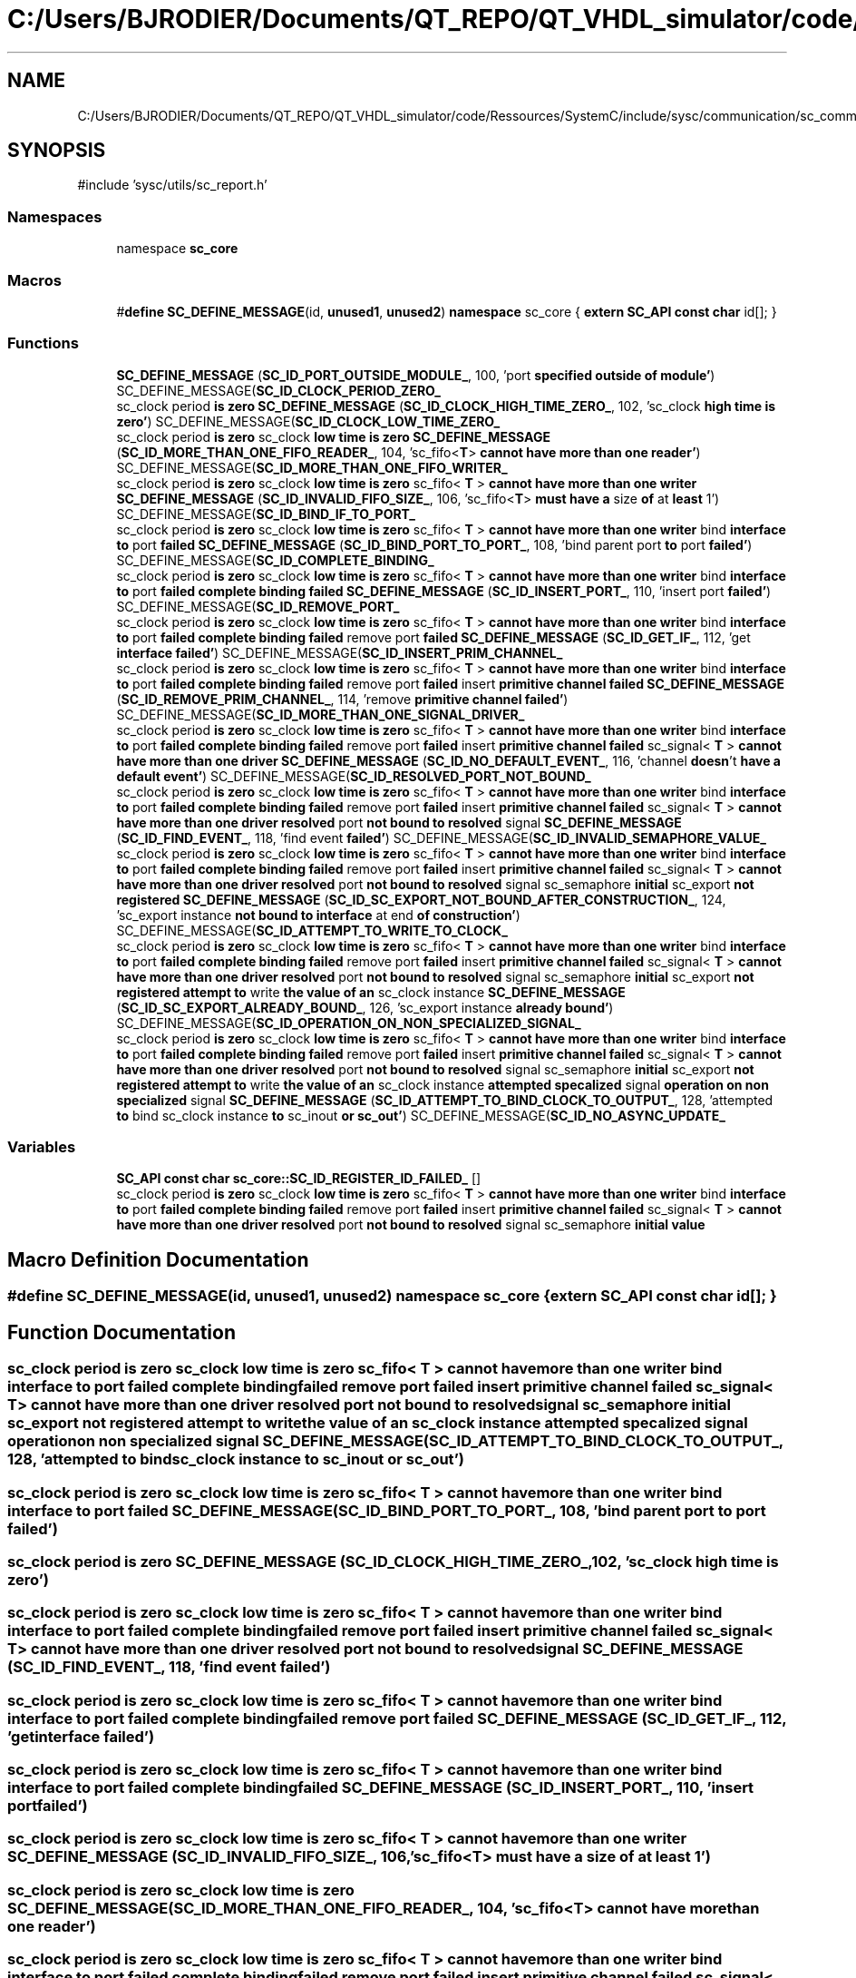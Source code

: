 .TH "C:/Users/BJRODIER/Documents/QT_REPO/QT_VHDL_simulator/code/Ressources/SystemC/include/sysc/communication/sc_communication_ids.h" 3 "VHDL simulator" \" -*- nroff -*-
.ad l
.nh
.SH NAME
C:/Users/BJRODIER/Documents/QT_REPO/QT_VHDL_simulator/code/Ressources/SystemC/include/sysc/communication/sc_communication_ids.h
.SH SYNOPSIS
.br
.PP
\fR#include 'sysc/utils/sc_report\&.h'\fP
.br

.SS "Namespaces"

.in +1c
.ti -1c
.RI "namespace \fBsc_core\fP"
.br
.in -1c
.SS "Macros"

.in +1c
.ti -1c
.RI "#\fBdefine\fP \fBSC_DEFINE_MESSAGE\fP(id,  \fBunused1\fP,  \fBunused2\fP)       \fBnamespace\fP sc_core { \fBextern\fP \fBSC_API\fP \fBconst\fP \fBchar\fP id[]; }"
.br
.in -1c
.SS "Functions"

.in +1c
.ti -1c
.RI "\fBSC_DEFINE_MESSAGE\fP (\fBSC_ID_PORT_OUTSIDE_MODULE_\fP, 100, 'port \fBspecified\fP \fBoutside\fP \fBof\fP \fBmodule'\fP) SC_DEFINE_MESSAGE(\fBSC_ID_CLOCK_PERIOD_ZERO_\fP"
.br
.ti -1c
.RI "sc_clock period \fBis\fP \fBzero\fP \fBSC_DEFINE_MESSAGE\fP (\fBSC_ID_CLOCK_HIGH_TIME_ZERO_\fP, 102, 'sc_clock \fBhigh\fP \fBtime\fP \fBis\fP \fBzero'\fP) SC_DEFINE_MESSAGE(\fBSC_ID_CLOCK_LOW_TIME_ZERO_\fP"
.br
.ti -1c
.RI "sc_clock period \fBis\fP \fBzero\fP sc_clock \fBlow\fP \fBtime\fP \fBis\fP \fBzero\fP \fBSC_DEFINE_MESSAGE\fP (\fBSC_ID_MORE_THAN_ONE_FIFO_READER_\fP, 104, 'sc_fifo<\fBT\fP> \fBcannot\fP \fBhave\fP \fBmore\fP \fBthan\fP \fBone\fP \fBreader'\fP) SC_DEFINE_MESSAGE(\fBSC_ID_MORE_THAN_ONE_FIFO_WRITER_\fP"
.br
.ti -1c
.RI "sc_clock period \fBis\fP \fBzero\fP sc_clock \fBlow\fP \fBtime\fP \fBis\fP \fBzero\fP sc_fifo< \fBT\fP > \fBcannot\fP \fBhave\fP \fBmore\fP \fBthan\fP \fBone\fP \fBwriter\fP \fBSC_DEFINE_MESSAGE\fP (\fBSC_ID_INVALID_FIFO_SIZE_\fP, 106, 'sc_fifo<\fBT\fP> \fBmust\fP \fBhave\fP \fBa\fP size \fBof\fP at \fBleast\fP 1') SC_DEFINE_MESSAGE(\fBSC_ID_BIND_IF_TO_PORT_\fP"
.br
.ti -1c
.RI "sc_clock period \fBis\fP \fBzero\fP sc_clock \fBlow\fP \fBtime\fP \fBis\fP \fBzero\fP sc_fifo< \fBT\fP > \fBcannot\fP \fBhave\fP \fBmore\fP \fBthan\fP \fBone\fP \fBwriter\fP bind \fBinterface\fP \fBto\fP port \fBfailed\fP \fBSC_DEFINE_MESSAGE\fP (\fBSC_ID_BIND_PORT_TO_PORT_\fP, 108, 'bind parent port \fBto\fP port \fBfailed'\fP) SC_DEFINE_MESSAGE(\fBSC_ID_COMPLETE_BINDING_\fP"
.br
.ti -1c
.RI "sc_clock period \fBis\fP \fBzero\fP sc_clock \fBlow\fP \fBtime\fP \fBis\fP \fBzero\fP sc_fifo< \fBT\fP > \fBcannot\fP \fBhave\fP \fBmore\fP \fBthan\fP \fBone\fP \fBwriter\fP bind \fBinterface\fP \fBto\fP port \fBfailed\fP \fBcomplete\fP \fBbinding\fP \fBfailed\fP \fBSC_DEFINE_MESSAGE\fP (\fBSC_ID_INSERT_PORT_\fP, 110, 'insert port \fBfailed'\fP) SC_DEFINE_MESSAGE(\fBSC_ID_REMOVE_PORT_\fP"
.br
.ti -1c
.RI "sc_clock period \fBis\fP \fBzero\fP sc_clock \fBlow\fP \fBtime\fP \fBis\fP \fBzero\fP sc_fifo< \fBT\fP > \fBcannot\fP \fBhave\fP \fBmore\fP \fBthan\fP \fBone\fP \fBwriter\fP bind \fBinterface\fP \fBto\fP port \fBfailed\fP \fBcomplete\fP \fBbinding\fP \fBfailed\fP remove port \fBfailed\fP \fBSC_DEFINE_MESSAGE\fP (\fBSC_ID_GET_IF_\fP, 112, 'get \fBinterface\fP \fBfailed'\fP) SC_DEFINE_MESSAGE(\fBSC_ID_INSERT_PRIM_CHANNEL_\fP"
.br
.ti -1c
.RI "sc_clock period \fBis\fP \fBzero\fP sc_clock \fBlow\fP \fBtime\fP \fBis\fP \fBzero\fP sc_fifo< \fBT\fP > \fBcannot\fP \fBhave\fP \fBmore\fP \fBthan\fP \fBone\fP \fBwriter\fP bind \fBinterface\fP \fBto\fP port \fBfailed\fP \fBcomplete\fP \fBbinding\fP \fBfailed\fP remove port \fBfailed\fP insert \fBprimitive\fP \fBchannel\fP \fBfailed\fP \fBSC_DEFINE_MESSAGE\fP (\fBSC_ID_REMOVE_PRIM_CHANNEL_\fP, 114, 'remove \fBprimitive\fP \fBchannel\fP \fBfailed'\fP) SC_DEFINE_MESSAGE(\fBSC_ID_MORE_THAN_ONE_SIGNAL_DRIVER_\fP"
.br
.ti -1c
.RI "sc_clock period \fBis\fP \fBzero\fP sc_clock \fBlow\fP \fBtime\fP \fBis\fP \fBzero\fP sc_fifo< \fBT\fP > \fBcannot\fP \fBhave\fP \fBmore\fP \fBthan\fP \fBone\fP \fBwriter\fP bind \fBinterface\fP \fBto\fP port \fBfailed\fP \fBcomplete\fP \fBbinding\fP \fBfailed\fP remove port \fBfailed\fP insert \fBprimitive\fP \fBchannel\fP \fBfailed\fP sc_signal< \fBT\fP > \fBcannot\fP \fBhave\fP \fBmore\fP \fBthan\fP \fBone\fP \fBdriver\fP \fBSC_DEFINE_MESSAGE\fP (\fBSC_ID_NO_DEFAULT_EVENT_\fP, 116, 'channel \fBdoesn\fP't \fBhave\fP \fBa\fP \fBdefault\fP \fBevent'\fP) SC_DEFINE_MESSAGE(\fBSC_ID_RESOLVED_PORT_NOT_BOUND_\fP"
.br
.ti -1c
.RI "sc_clock period \fBis\fP \fBzero\fP sc_clock \fBlow\fP \fBtime\fP \fBis\fP \fBzero\fP sc_fifo< \fBT\fP > \fBcannot\fP \fBhave\fP \fBmore\fP \fBthan\fP \fBone\fP \fBwriter\fP bind \fBinterface\fP \fBto\fP port \fBfailed\fP \fBcomplete\fP \fBbinding\fP \fBfailed\fP remove port \fBfailed\fP insert \fBprimitive\fP \fBchannel\fP \fBfailed\fP sc_signal< \fBT\fP > \fBcannot\fP \fBhave\fP \fBmore\fP \fBthan\fP \fBone\fP \fBdriver\fP \fBresolved\fP port \fBnot\fP \fBbound\fP \fBto\fP \fBresolved\fP signal \fBSC_DEFINE_MESSAGE\fP (\fBSC_ID_FIND_EVENT_\fP, 118, 'find event \fBfailed'\fP) SC_DEFINE_MESSAGE(\fBSC_ID_INVALID_SEMAPHORE_VALUE_\fP"
.br
.ti -1c
.RI "sc_clock period \fBis\fP \fBzero\fP sc_clock \fBlow\fP \fBtime\fP \fBis\fP \fBzero\fP sc_fifo< \fBT\fP > \fBcannot\fP \fBhave\fP \fBmore\fP \fBthan\fP \fBone\fP \fBwriter\fP bind \fBinterface\fP \fBto\fP port \fBfailed\fP \fBcomplete\fP \fBbinding\fP \fBfailed\fP remove port \fBfailed\fP insert \fBprimitive\fP \fBchannel\fP \fBfailed\fP sc_signal< \fBT\fP > \fBcannot\fP \fBhave\fP \fBmore\fP \fBthan\fP \fBone\fP \fBdriver\fP \fBresolved\fP port \fBnot\fP \fBbound\fP \fBto\fP \fBresolved\fP signal sc_semaphore \fBinitial\fP sc_export \fBnot\fP \fBregistered\fP \fBSC_DEFINE_MESSAGE\fP (\fBSC_ID_SC_EXPORT_NOT_BOUND_AFTER_CONSTRUCTION_\fP, 124, 'sc_export instance \fBnot\fP \fBbound\fP \fBto\fP \fBinterface\fP at end \fBof\fP \fBconstruction'\fP) SC_DEFINE_MESSAGE(\fBSC_ID_ATTEMPT_TO_WRITE_TO_CLOCK_\fP"
.br
.ti -1c
.RI "sc_clock period \fBis\fP \fBzero\fP sc_clock \fBlow\fP \fBtime\fP \fBis\fP \fBzero\fP sc_fifo< \fBT\fP > \fBcannot\fP \fBhave\fP \fBmore\fP \fBthan\fP \fBone\fP \fBwriter\fP bind \fBinterface\fP \fBto\fP port \fBfailed\fP \fBcomplete\fP \fBbinding\fP \fBfailed\fP remove port \fBfailed\fP insert \fBprimitive\fP \fBchannel\fP \fBfailed\fP sc_signal< \fBT\fP > \fBcannot\fP \fBhave\fP \fBmore\fP \fBthan\fP \fBone\fP \fBdriver\fP \fBresolved\fP port \fBnot\fP \fBbound\fP \fBto\fP \fBresolved\fP signal sc_semaphore \fBinitial\fP sc_export \fBnot\fP \fBregistered\fP \fBattempt\fP \fBto\fP write \fBthe\fP \fBvalue\fP \fBof\fP \fBan\fP sc_clock instance \fBSC_DEFINE_MESSAGE\fP (\fBSC_ID_SC_EXPORT_ALREADY_BOUND_\fP, 126, 'sc_export instance \fBalready\fP \fBbound'\fP) SC_DEFINE_MESSAGE(\fBSC_ID_OPERATION_ON_NON_SPECIALIZED_SIGNAL_\fP"
.br
.ti -1c
.RI "sc_clock period \fBis\fP \fBzero\fP sc_clock \fBlow\fP \fBtime\fP \fBis\fP \fBzero\fP sc_fifo< \fBT\fP > \fBcannot\fP \fBhave\fP \fBmore\fP \fBthan\fP \fBone\fP \fBwriter\fP bind \fBinterface\fP \fBto\fP port \fBfailed\fP \fBcomplete\fP \fBbinding\fP \fBfailed\fP remove port \fBfailed\fP insert \fBprimitive\fP \fBchannel\fP \fBfailed\fP sc_signal< \fBT\fP > \fBcannot\fP \fBhave\fP \fBmore\fP \fBthan\fP \fBone\fP \fBdriver\fP \fBresolved\fP port \fBnot\fP \fBbound\fP \fBto\fP \fBresolved\fP signal sc_semaphore \fBinitial\fP sc_export \fBnot\fP \fBregistered\fP \fBattempt\fP \fBto\fP write \fBthe\fP \fBvalue\fP \fBof\fP \fBan\fP sc_clock instance \fBattempted\fP \fBspecalized\fP signal \fBoperation\fP \fBon\fP \fBnon\fP \fBspecialized\fP signal \fBSC_DEFINE_MESSAGE\fP (\fBSC_ID_ATTEMPT_TO_BIND_CLOCK_TO_OUTPUT_\fP, 128, 'attempted \fBto\fP bind sc_clock instance \fBto\fP sc_inout \fBor\fP \fBsc_out'\fP) SC_DEFINE_MESSAGE(\fBSC_ID_NO_ASYNC_UPDATE_\fP"
.br
.in -1c
.SS "Variables"

.in +1c
.ti -1c
.RI "\fBSC_API\fP \fBconst\fP \fBchar\fP \fBsc_core::SC_ID_REGISTER_ID_FAILED_\fP []"
.br
.ti -1c
.RI "sc_clock period \fBis\fP \fBzero\fP sc_clock \fBlow\fP \fBtime\fP \fBis\fP \fBzero\fP sc_fifo< \fBT\fP > \fBcannot\fP \fBhave\fP \fBmore\fP \fBthan\fP \fBone\fP \fBwriter\fP bind \fBinterface\fP \fBto\fP port \fBfailed\fP \fBcomplete\fP \fBbinding\fP \fBfailed\fP remove port \fBfailed\fP insert \fBprimitive\fP \fBchannel\fP \fBfailed\fP sc_signal< \fBT\fP > \fBcannot\fP \fBhave\fP \fBmore\fP \fBthan\fP \fBone\fP \fBdriver\fP \fBresolved\fP port \fBnot\fP \fBbound\fP \fBto\fP \fBresolved\fP signal sc_semaphore \fBinitial\fP \fBvalue\fP"
.br
.in -1c
.SH "Macro Definition Documentation"
.PP 
.SS "#\fBdefine\fP SC_DEFINE_MESSAGE(id, \fBunused1\fP, \fBunused2\fP)       \fBnamespace\fP sc_core { \fBextern\fP \fBSC_API\fP \fBconst\fP \fBchar\fP id[]; }"

.SH "Function Documentation"
.PP 
.SS "sc_clock period \fBis\fP \fBzero\fP sc_clock \fBlow\fP \fBtime\fP \fBis\fP \fBzero\fP sc_fifo< \fBT\fP > \fBcannot\fP \fBhave\fP \fBmore\fP \fBthan\fP \fBone\fP \fBwriter\fP bind \fBinterface\fP \fBto\fP port \fBfailed\fP \fBcomplete\fP \fBbinding\fP \fBfailed\fP remove port \fBfailed\fP insert \fBprimitive\fP \fBchannel\fP \fBfailed\fP sc_signal< \fBT\fP > \fBcannot\fP \fBhave\fP \fBmore\fP \fBthan\fP \fBone\fP \fBdriver\fP \fBresolved\fP port \fBnot\fP \fBbound\fP \fBto\fP \fBresolved\fP signal sc_semaphore \fBinitial\fP sc_export \fBnot\fP \fBregistered\fP \fBattempt\fP \fBto\fP write \fBthe\fP \fBvalue\fP \fBof\fP \fBan\fP sc_clock instance \fBattempted\fP \fBspecalized\fP signal \fBoperation\fP \fBon\fP \fBnon\fP \fBspecialized\fP signal SC_DEFINE_MESSAGE (\fBSC_ID_ATTEMPT_TO_BIND_CLOCK_TO_OUTPUT_\fP, 128, 'attempted \fBto\fP bind sc_clock instance \fBto\fP sc_inout \fBor\fP \fBsc_out'\fP)"

.SS "sc_clock period \fBis\fP \fBzero\fP sc_clock \fBlow\fP \fBtime\fP \fBis\fP \fBzero\fP sc_fifo< \fBT\fP > \fBcannot\fP \fBhave\fP \fBmore\fP \fBthan\fP \fBone\fP \fBwriter\fP bind \fBinterface\fP \fBto\fP port \fBfailed\fP SC_DEFINE_MESSAGE (\fBSC_ID_BIND_PORT_TO_PORT_\fP, 108, 'bind parent port \fBto\fP port \fBfailed'\fP)"

.SS "sc_clock period \fBis\fP \fBzero\fP SC_DEFINE_MESSAGE (\fBSC_ID_CLOCK_HIGH_TIME_ZERO_\fP, 102, 'sc_clock \fBhigh\fP \fBtime\fP \fBis\fP \fBzero'\fP)"

.SS "sc_clock period \fBis\fP \fBzero\fP sc_clock \fBlow\fP \fBtime\fP \fBis\fP \fBzero\fP sc_fifo< \fBT\fP > \fBcannot\fP \fBhave\fP \fBmore\fP \fBthan\fP \fBone\fP \fBwriter\fP bind \fBinterface\fP \fBto\fP port \fBfailed\fP \fBcomplete\fP \fBbinding\fP \fBfailed\fP remove port \fBfailed\fP insert \fBprimitive\fP \fBchannel\fP \fBfailed\fP sc_signal< \fBT\fP > \fBcannot\fP \fBhave\fP \fBmore\fP \fBthan\fP \fBone\fP \fBdriver\fP \fBresolved\fP port \fBnot\fP \fBbound\fP \fBto\fP \fBresolved\fP signal SC_DEFINE_MESSAGE (\fBSC_ID_FIND_EVENT_\fP, 118, 'find event \fBfailed'\fP)"

.SS "sc_clock period \fBis\fP \fBzero\fP sc_clock \fBlow\fP \fBtime\fP \fBis\fP \fBzero\fP sc_fifo< \fBT\fP > \fBcannot\fP \fBhave\fP \fBmore\fP \fBthan\fP \fBone\fP \fBwriter\fP bind \fBinterface\fP \fBto\fP port \fBfailed\fP \fBcomplete\fP \fBbinding\fP \fBfailed\fP remove port \fBfailed\fP SC_DEFINE_MESSAGE (\fBSC_ID_GET_IF_\fP, 112, 'get \fBinterface\fP \fBfailed'\fP)"

.SS "sc_clock period \fBis\fP \fBzero\fP sc_clock \fBlow\fP \fBtime\fP \fBis\fP \fBzero\fP sc_fifo< \fBT\fP > \fBcannot\fP \fBhave\fP \fBmore\fP \fBthan\fP \fBone\fP \fBwriter\fP bind \fBinterface\fP \fBto\fP port \fBfailed\fP \fBcomplete\fP \fBbinding\fP \fBfailed\fP SC_DEFINE_MESSAGE (\fBSC_ID_INSERT_PORT_\fP, 110, 'insert port \fBfailed'\fP)"

.SS "sc_clock period \fBis\fP \fBzero\fP sc_clock \fBlow\fP \fBtime\fP \fBis\fP \fBzero\fP sc_fifo< \fBT\fP > \fBcannot\fP \fBhave\fP \fBmore\fP \fBthan\fP \fBone\fP \fBwriter\fP SC_DEFINE_MESSAGE (\fBSC_ID_INVALID_FIFO_SIZE_\fP, 106, 'sc_fifo<\fBT\fP> \fBmust\fP \fBhave\fP \fBa\fP size \fBof\fP at \fBleast\fP 1')"

.SS "sc_clock period \fBis\fP \fBzero\fP sc_clock \fBlow\fP \fBtime\fP \fBis\fP \fBzero\fP SC_DEFINE_MESSAGE (\fBSC_ID_MORE_THAN_ONE_FIFO_READER_\fP, 104, 'sc_fifo<\fBT\fP> \fBcannot\fP \fBhave\fP \fBmore\fP \fBthan\fP \fBone\fP \fBreader'\fP)"

.SS "sc_clock period \fBis\fP \fBzero\fP sc_clock \fBlow\fP \fBtime\fP \fBis\fP \fBzero\fP sc_fifo< \fBT\fP > \fBcannot\fP \fBhave\fP \fBmore\fP \fBthan\fP \fBone\fP \fBwriter\fP bind \fBinterface\fP \fBto\fP port \fBfailed\fP \fBcomplete\fP \fBbinding\fP \fBfailed\fP remove port \fBfailed\fP insert \fBprimitive\fP \fBchannel\fP \fBfailed\fP sc_signal< \fBT\fP > \fBcannot\fP \fBhave\fP \fBmore\fP \fBthan\fP \fBone\fP \fBdriver\fP SC_DEFINE_MESSAGE (\fBSC_ID_NO_DEFAULT_EVENT_\fP, 116, 'channel \fBdoesn\fP't \fBhave\fP \fBa\fP \fBdefault\fP \fBevent'\fP)"

.SS "SC_DEFINE_MESSAGE (\fBSC_ID_PORT_OUTSIDE_MODULE_\fP, 100, 'port \fBspecified\fP \fBoutside\fP \fBof\fP \fBmodule'\fP)"

.SS "sc_clock period \fBis\fP \fBzero\fP sc_clock \fBlow\fP \fBtime\fP \fBis\fP \fBzero\fP sc_fifo< \fBT\fP > \fBcannot\fP \fBhave\fP \fBmore\fP \fBthan\fP \fBone\fP \fBwriter\fP bind \fBinterface\fP \fBto\fP port \fBfailed\fP \fBcomplete\fP \fBbinding\fP \fBfailed\fP remove port \fBfailed\fP insert \fBprimitive\fP \fBchannel\fP \fBfailed\fP SC_DEFINE_MESSAGE (\fBSC_ID_REMOVE_PRIM_CHANNEL_\fP, 114, 'remove \fBprimitive\fP \fBchannel\fP \fBfailed'\fP)"

.SS "sc_clock period \fBis\fP \fBzero\fP sc_clock \fBlow\fP \fBtime\fP \fBis\fP \fBzero\fP sc_fifo< \fBT\fP > \fBcannot\fP \fBhave\fP \fBmore\fP \fBthan\fP \fBone\fP \fBwriter\fP bind \fBinterface\fP \fBto\fP port \fBfailed\fP \fBcomplete\fP \fBbinding\fP \fBfailed\fP remove port \fBfailed\fP insert \fBprimitive\fP \fBchannel\fP \fBfailed\fP sc_signal< \fBT\fP > \fBcannot\fP \fBhave\fP \fBmore\fP \fBthan\fP \fBone\fP \fBdriver\fP \fBresolved\fP port \fBnot\fP \fBbound\fP \fBto\fP \fBresolved\fP signal sc_semaphore \fBinitial\fP sc_export \fBnot\fP \fBregistered\fP \fBattempt\fP \fBto\fP write \fBthe\fP \fBvalue\fP \fBof\fP \fBan\fP sc_clock instance SC_DEFINE_MESSAGE (\fBSC_ID_SC_EXPORT_ALREADY_BOUND_\fP, 126, 'sc_export instance \fBalready\fP \fBbound'\fP)"

.SS "sc_clock period \fBis\fP \fBzero\fP sc_clock \fBlow\fP \fBtime\fP \fBis\fP \fBzero\fP sc_fifo< \fBT\fP > \fBcannot\fP \fBhave\fP \fBmore\fP \fBthan\fP \fBone\fP \fBwriter\fP bind \fBinterface\fP \fBto\fP port \fBfailed\fP \fBcomplete\fP \fBbinding\fP \fBfailed\fP remove port \fBfailed\fP insert \fBprimitive\fP \fBchannel\fP \fBfailed\fP sc_signal< \fBT\fP > \fBcannot\fP \fBhave\fP \fBmore\fP \fBthan\fP \fBone\fP \fBdriver\fP \fBresolved\fP port \fBnot\fP \fBbound\fP \fBto\fP \fBresolved\fP signal sc_semaphore \fBinitial\fP sc_export \fBnot\fP \fBregistered\fP SC_DEFINE_MESSAGE (\fBSC_ID_SC_EXPORT_NOT_BOUND_AFTER_CONSTRUCTION_\fP, 124, 'sc_export instance \fBnot\fP \fBbound\fP \fBto\fP \fBinterface\fP at end \fBof\fP \fBconstruction'\fP)"

.SH "Variable Documentation"
.PP 
.SS "sc_clock period \fBis\fP \fBzero\fP sc_clock \fBlow\fP \fBtime\fP \fBis\fP \fBzero\fP sc_fifo< \fBT\fP > \fBcannot\fP \fBhave\fP \fBmore\fP \fBthan\fP \fBone\fP \fBwriter\fP bind \fBinterface\fP \fBto\fP port \fBfailed\fP \fBcomplete\fP \fBbinding\fP \fBfailed\fP remove port \fBfailed\fP insert \fBprimitive\fP \fBchannel\fP \fBfailed\fP sc_signal< \fBT\fP > \fBcannot\fP \fBhave\fP \fBmore\fP \fBthan\fP \fBone\fP \fBdriver\fP \fBresolved\fP port \fBnot\fP \fBbound\fP \fBto\fP \fBresolved\fP signal sc_semaphore \fBinitial\fP value"
\fBInitial value:\fP.PP
.nf
= 0" )
SC_DEFINE_MESSAGE( SC_ID_SC_EXPORT_HAS_NO_INTERFACE_,  120,
            "sc_export instance has no interface" )
SC_DEFINE_MESSAGE( SC_ID_INSERT_EXPORT_,  121,
    "insert sc_export failed" )
SC_DEFINE_MESSAGE( SC_ID_EXPORT_OUTSIDE_MODULE_, 122,
    "sc_export specified outside of module" )
SC_DEFINE_MESSAGE( SC_ID_SC_EXPORT_NOT_REGISTERED_,  123,
    "remove sc_export failed
.fi

.SH "Author"
.PP 
Generated automatically by Doxygen for VHDL simulator from the source code\&.
